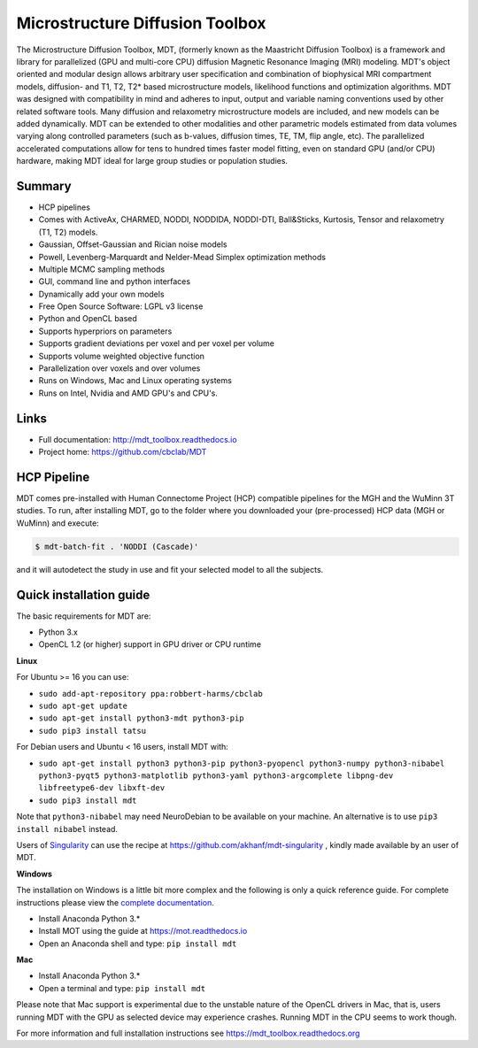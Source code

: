 ################################
Microstructure Diffusion Toolbox
################################
The Microstructure Diffusion Toolbox, MDT, (formerly known as the Maastricht Diffusion Toolbox) is a framework and library for parallelized (GPU and multi-core CPU) diffusion Magnetic Resonance Imaging (MRI) modeling.
MDT's object oriented and modular design allows arbitrary user specification and combination of biophysical MRI compartment models, diffusion- and T1, T2, T2* based microstructure models,
likelihood functions and optimization algorithms.
MDT was designed with compatibility in mind and adheres to input, output and variable naming conventions used by other related software tools.
Many diffusion and relaxometry microstructure models are included, and new models can be added dynamically.
MDT can be extended to other modalities and other parametric models estimated from data volumes varying along controlled parameters (such as b-values, diffusion times, TE, TM, flip angle, etc).
The parallelized accelerated computations allow for tens to hundred times faster model fitting, even on standard GPU (and/or CPU) hardware, making MDT ideal for large group studies or population studies.


*******
Summary
*******
* HCP pipelines
* Comes with ActiveAx, CHARMED, NODDI, NODDIDA, NODDI-DTI, Ball&Sticks, Kurtosis, Tensor and relaxometry (T1, T2) models.
* Gaussian, Offset-Gaussian and Rician noise models
* Powell, Levenberg-Marquardt and Nelder-Mead Simplex optimization methods
* Multiple MCMC sampling methods
* GUI, command line and python interfaces
* Dynamically add your own models
* Free Open Source Software: LGPL v3 license
* Python and OpenCL based
* Supports hyperpriors on parameters
* Supports gradient deviations per voxel and per voxel per volume
* Supports volume weighted objective function
* Parallelization over voxels and over volumes
* Runs on Windows, Mac and Linux operating systems
* Runs on Intel, Nvidia and AMD GPU's and CPU's.


*****
Links
*****
* Full documentation: http://mdt_toolbox.readthedocs.io
* Project home: https://github.com/cbclab/MDT


************
HCP Pipeline
************
MDT comes pre-installed with Human Connectome Project (HCP) compatible pipelines for the MGH and the WuMinn 3T studies.
To run, after installing MDT, go to the folder where you downloaded your (pre-processed) HCP data (MGH or WuMinn) and execute:

.. code-block:: console

    $ mdt-batch-fit . 'NODDI (Cascade)'

and it will autodetect the study in use and fit your selected model to all the subjects.


************************
Quick installation guide
************************
The basic requirements for MDT are:

* Python 3.x
* OpenCL 1.2 (or higher) support in GPU driver or CPU runtime


**Linux**

For Ubuntu >= 16 you can use:

* ``sudo add-apt-repository ppa:robbert-harms/cbclab``
* ``sudo apt-get update``
* ``sudo apt-get install python3-mdt python3-pip``
* ``sudo pip3 install tatsu``

For Debian users and Ubuntu < 16 users, install MDT with:

* ``sudo apt-get install python3 python3-pip python3-pyopencl python3-numpy python3-nibabel python3-pyqt5 python3-matplotlib python3-yaml python3-argcomplete libpng-dev libfreetype6-dev libxft-dev``
* ``sudo pip3 install mdt``

Note that ``python3-nibabel`` may need NeuroDebian to be available on your machine. An alternative is to use ``pip3 install nibabel`` instead.

Users of `Singularity <http://singularity.lbl.gov/>`_ can use the recipe at https://github.com/akhanf/mdt-singularity , kindly made available by an user of MDT.


**Windows**

The installation on Windows is a little bit more complex and the following is only a quick reference guide.
For complete instructions please view the `complete documentation <https://mdt_toolbox.readthedocs.org>`_.

* Install Anaconda Python 3.*
* Install MOT using the guide at https://mot.readthedocs.io
* Open an Anaconda shell and type: ``pip install mdt``


**Mac**

* Install Anaconda Python 3.*
* Open a terminal and type: ``pip install mdt``

Please note that Mac support is experimental due to the unstable nature of the OpenCL drivers in Mac, that is, users running MDT with the GPU as selected device may experience crashes.
Running MDT in the CPU seems to work though.


For more information and full installation instructions see https://mdt_toolbox.readthedocs.org


